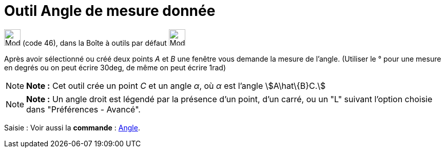 = Outil Angle de mesure donnée
:page-en: tools/Angle_with_Given_Size
ifdef::env-github[:imagesdir: /fr/modules/ROOT/assets/images]

image:32px-Mode_anglefixed.svg.png[Mode anglefixed.svg,width=32,height=32] (code 46), dans la Boîte à outils par défaut
image:32px-Mode_angle.svg.png[Mode angle.svg,width=32,height=32]

Après avoir sélectionné ou créé deux points _A_ et _B_ une fenêtre vous demande la mesure de l’angle. (Utiliser le °
pour une mesure en degrés ou on peut écrire 30deg, de même on peut écrire 1rad)

[NOTE]
====

*Note :* Cet outil crée un point _C_ et un angle _α_, où _α_ est l’angle stem:[A\hat\{B}C.]

====

[NOTE]
====

*Note :* Un angle droit est légendé par la présence d’un point, d’un carré, ou un "L" suivant l’option choisie dans
"Préférences - Avancé".

====

[.kcode]#Saisie :# Voir aussi la *commande* : xref:/commands/Angle.adoc[Angle].
